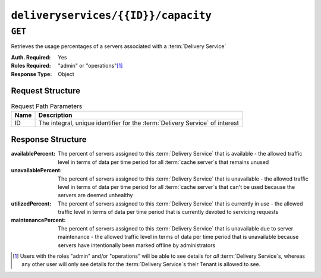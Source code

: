..
..
.. Licensed under the Apache License, Version 2.0 (the "License");
.. you may not use this file except in compliance with the License.
.. You may obtain a copy of the License at
..
..     http://www.apache.org/licenses/LICENSE-2.0
..
.. Unless required by applicable law or agreed to in writing, software
.. distributed under the License is distributed on an "AS IS" BASIS,
.. WITHOUT WARRANTIES OR CONDITIONS OF ANY KIND, either express or implied.
.. See the License for the specific language governing permissions and
.. limitations under the License.
..

.. _to-api-deliveryservices-id-capacity:

************************************
``deliveryservices/{{ID}}/capacity``
************************************

.. seealso:: :ref:`health-proto`

``GET``
=======
Retrieves the usage percentages of a servers associated with a :term:`Delivery Service`

:Auth. Required: Yes
:Roles Required: "admin" or "operations"\ [1]_
:Response Type:  Object

Request Structure
-----------------
.. table:: Request Path Parameters

	+------+------------------------------------------------------------------------------+
	| Name | Description                                                                  |
	+======+==============================================================================+
	| ID   | The integral, unique identifier for the :term:`Delivery Service` of interest |
	+------+------------------------------------------------------------------------------+

Response Structure
------------------
:availablePercent:   The percent of servers assigned to this :term:`Delivery Service` that is available - the allowed traffic level in terms of data per time period for all :term:`cache server`\ s that remains unused
:unavailablePercent: The percent of servers assigned to this :term:`Delivery Service` that is unavailable - the allowed traffic level in terms of data per time period for all :term:`cache server`\ s that can't be used because the servers are deemed unhealthy
:utilizedPercent:    The percent of servers assigned to this :term:`Delivery Service` that is currently in use - the allowed traffic level in terms of data per time period that is currently devoted to servicing requests
:maintenancePercent: The percent of servers assigned to this :term:`Delivery Service` that is unavailable due to server maintenance - the allowed traffic level in terms of data per time period that is unavailable because servers have intentionally been marked offline by administrators

.. code-block:: http
	:caption: Response Example

	HTTP/1.1 200 OK
	Access-Control-Allow-Credentials: true
	Access-Control-Allow-Headers: Origin, X-Requested-With, Content-Type, Accept
	Access-Control-Allow-Methods: POST,GET,OPTIONS,PUT,DELETE
	Access-Control-Allow-Origin: *
	Cache-Control: no-cache, no-store, max-age=0, must-revalidate
	Content-Type: application/json
	Date: Thu, 15 Nov 2018 14:41:27 GMT
	Server: Mojolicious (Perl)
	Set-Cookie: mojolicious=...; expires=Thu, 15 Nov 2018 18:41:27 GMT; path=/; HttpOnly
	Vary: Accept-Encoding
	Whole-Content-Sha512: ++dFR9V1c60CHGNwMjX6JSFEjHreXcL4QnhTO3hiv04ByY379aLpL4OrOzX2bPgJgpR94+f6jZ0+iDIyTMwtFQ==
	Content-Length: 134

	{ "response": {
		"availablePercent": 99.9993696969697,
		"unavailablePercent": 0,
		"utilizedPercent": 0.00063030303030303,
		"maintenancePercent": 0
	}}

.. [1] Users with the roles "admin" and/or "operations" will be able to see details for *all* :term:`Delivery Service`\ s, whereas any other user will only see details for the :term:`Delivery Service`\ s their Tenant is allowed to see.
